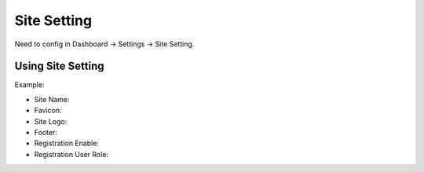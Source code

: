
Site Setting
############

Need to config in Dashboard -> Settings -> Site Setting.



.. image:: /images/settings.jpeg

Using Site Setting
==================

Example:

.. image:: /images/settings_site.jpeg

* Site Name:
* Favicon:
* Site Logo:
* Footer:
* Registration Enable:
* Registration User Role: